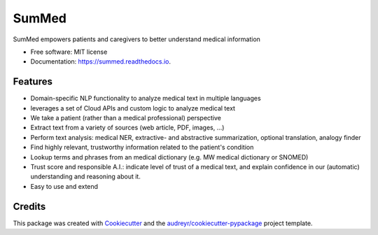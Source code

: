 ======
SumMed
======


.. image:: https://img.shields.io/pypi/v/summed.svg
        :target: https://pypi.python.org/pypi/summed

.. image:: https://img.shields.io/travis/faxg/summed.svg
        :target: https://travis-ci.com/faxg/summed

.. image:: https://readthedocs.org/projects/summed/badge/?version=latest
        :target: https://summed.readthedocs.io/en/latest/?version=latest
        :alt: Documentation Status


.. image:: https://pyup.io/repos/github/faxg/summed/shield.svg
     :target: https://pyup.io/repos/github/faxg/summed/
     :alt: Updates



SumMed empowers patients and caregivers to better understand medical information


* Free software: MIT license
* Documentation: https://summed.readthedocs.io.


Features
--------

* Domain-specific NLP functionality to analyze medical text in multiple languages
* leverages a set of Cloud APIs and custom logic to analyze medical text
* We take a patient (rather than a medical professional) perspective
* Extract text from a variety of sources (web article, PDF, images, ...)
* Perform text analysis: medical NER, extractive- and abstractive summarization, optional translation, analogy finder 
* Find highly relevant, trustworthy information related to the patient's condition
* Lookup terms and phrases from an medical dictionary (e.g. MW medical dictionary or SNOMED)
* Trust score and responsible A.I.: indicate level of trust of a medical text, and explain confidence in our (automatic) understanding and reasoning about it. 
* Easy to use and extend 


Credits
-------

This package was created with Cookiecutter_ and the `audreyr/cookiecutter-pypackage`_ project template.

.. _Cookiecutter: https://github.com/audreyr/cookiecutter
.. _`audreyr/cookiecutter-pypackage`: https://github.com/audreyr/cookiecutter-pypackage
